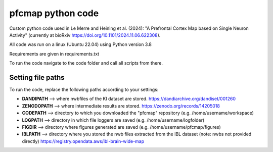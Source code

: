 

pfcmap python code
====================

Custom python code used in Le Merre and Heining et al. (2024): "A Prefrontal Cortex Map based on Single Neuron Activity" (currently at bioRxiv https://doi.org/10.1101/2024.11.06.622308).


All code was run on a linux (Ubuntu 22.04) using Python version 3.8

Requirements are given in requirements.txt


To run the code navigate to the code folder and call all scripts from there.

Setting file paths
####################
To run the code, replace the following paths according to your settings:

- **DANDIPATH** --> where nwbfiles of the KI dataset are stored. https://dandiarchive.org/dandiset/001260
- **ZENODOPATH** --> where intermediate results are stored. https://zenodo.org/records/14205018
- **CODEPATH** --> directory to which you downloaded the "pfcmap" repository (e.g. /home/username/workspace)
- **LOGPATH** --> directory in which file loggers are saved (e.g. /home/username/logfolder)
- **FIGDIR** --> directory where figures generated are saved (e.g. /home/username/pfcmap/figures)
- **IBLPATH** --> directory where you stored the nwb files extracted from the IBL dataset (note: nwbs not provided directly) https://registry.opendata.aws/ibl-brain-wide-map
